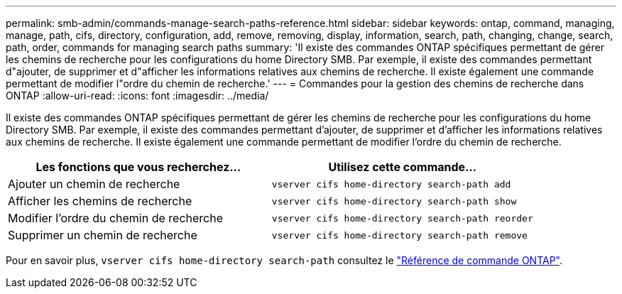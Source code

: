 ---
permalink: smb-admin/commands-manage-search-paths-reference.html 
sidebar: sidebar 
keywords: ontap, command, managing, manage, path, cifs, directory, configuration, add, remove, removing, display, information, search, path, changing, change, search, path, order, commands for managing search paths 
summary: 'Il existe des commandes ONTAP spécifiques permettant de gérer les chemins de recherche pour les configurations du home Directory SMB. Par exemple, il existe des commandes permettant d"ajouter, de supprimer et d"afficher les informations relatives aux chemins de recherche. Il existe également une commande permettant de modifier l"ordre du chemin de recherche.' 
---
= Commandes pour la gestion des chemins de recherche dans ONTAP
:allow-uri-read: 
:icons: font
:imagesdir: ../media/


[role="lead"]
Il existe des commandes ONTAP spécifiques permettant de gérer les chemins de recherche pour les configurations du home Directory SMB. Par exemple, il existe des commandes permettant d'ajouter, de supprimer et d'afficher les informations relatives aux chemins de recherche. Il existe également une commande permettant de modifier l'ordre du chemin de recherche.

|===
| Les fonctions que vous recherchez... | Utilisez cette commande... 


 a| 
Ajouter un chemin de recherche
 a| 
`vserver cifs home-directory search-path add`



 a| 
Afficher les chemins de recherche
 a| 
`vserver cifs home-directory search-path show`



 a| 
Modifier l'ordre du chemin de recherche
 a| 
`vserver cifs home-directory search-path reorder`



 a| 
Supprimer un chemin de recherche
 a| 
`vserver cifs home-directory search-path remove`

|===
Pour en savoir plus, `vserver cifs home-directory search-path` consultez le link:https://docs.netapp.com/us-en/ontap-cli/search.html?q=vserver+cifs+home-directory+search-path["Référence de commande ONTAP"^].
